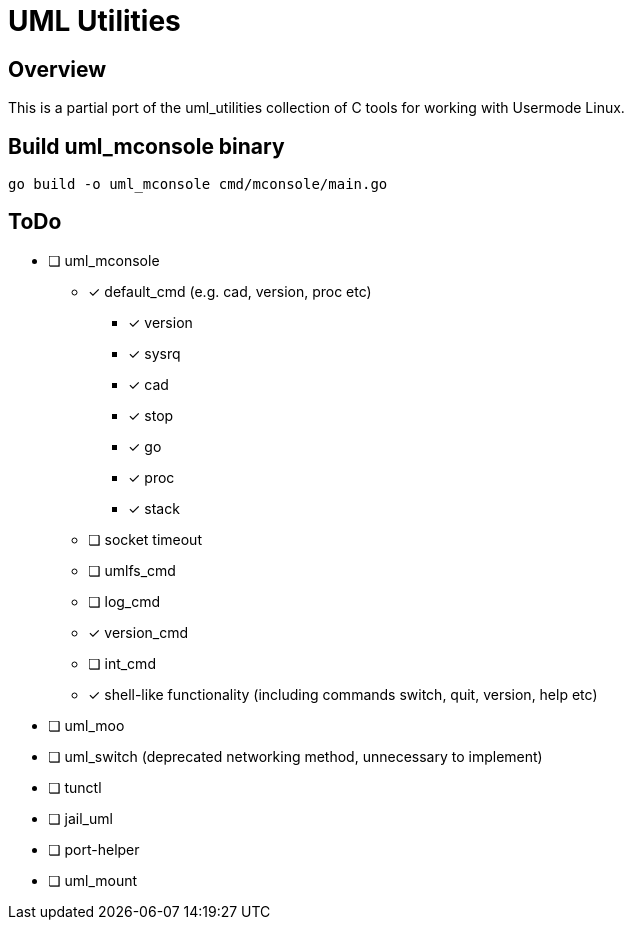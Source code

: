 = UML Utilities

== Overview

This is a partial port of the uml_utilities collection of C tools for
working with Usermode Linux.

== Build uml_mconsole binary

[source,sh]
----
go build -o uml_mconsole cmd/mconsole/main.go
----

== ToDo

* [ ] uml_mconsole
** [*] default_cmd (e.g. cad, version, proc etc)
*** [*] version
*** [*] sysrq
*** [*] cad
*** [*] stop
*** [*] go
*** [*] proc
*** [*] stack
** [ ] socket timeout
** [ ] umlfs_cmd
** [ ] log_cmd
** [*] version_cmd
** [ ] int_cmd
** [*] shell-like functionality (including commands switch, quit, version, help etc)
* [ ] uml_moo
* [ ] uml_switch (deprecated networking method, unnecessary to implement)
* [ ] tunctl
* [ ] jail_uml
* [ ] port-helper
* [ ] uml_mount

